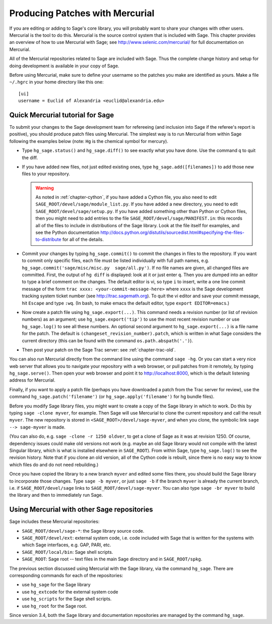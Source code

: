 .. _chapter-mercurial:

================================
Producing Patches with Mercurial
================================

If you are editing or adding to Sage's core library, you will probably
want to share your changes with other users. Mercurial is the tool to
do this. Mercurial is the source control system that is included with
Sage. This chapter provides an overview of how to use Mercurial with
Sage; see http://www.selenic.com/mercurial/ for full documentation on
Mercurial.

All of the Mercurial repositories related to Sage are included with
Sage. Thus the complete change history and setup for doing development
is available in your copy of Sage.

Before using Mercurial, make sure to define your username so the
patches you make are identified as yours. Make a file ``~/.hgrc``
in your home directory like this one:

::

    [ui]
    username = Euclid of Alexandria <euclid@alexandria.edu>


Quick Mercurial tutorial for Sage
=================================

To submit your changes to the Sage development team for refereeing
(and inclusion into Sage if the referee's report is positive), you
should produce patch files using Mercurial. The simplest way is to run
Mercurial from within Sage following the examples below (note: ``Hg``
is the chemical symbol for mercury).

- Type ``hg_sage.status()`` and ``hg_sage.diff()`` to see exactly what
  you have done. Use the command ``q`` to quit the diff.

- If you have added new files, not just edited existing ones, type
  ``hg_sage.add([filenames])`` to add those new files to your
  repository.

  .. warning::

      As noted in :ref:`chapter-cython`, if you have added a Cython
      file, you also need to edit
      ``SAGE_ROOT/devel/sage/module_list.py``. If you have added a
      new directory, you need to edit
      ``SAGE_ROOT/devel/sage/setup.py``.  If you have added something
      other than Python or Cython files, then you might need to add
      entries to the file ``SAGE_ROOT/devel/sage/MANIFEST.in``: this
      records all of the files to include in distributions of the Sage
      library.  Look at the file itself for examples, and see the
      Python documentation
      http://docs.python.org/distutils/sourcedist.html#specifying-the-files-to-distribute
      for all of the details.

- Commit your changes by typing ``hg_sage.commit()`` to commit the
  changes in files to the repository.  If you want to commit only
  specific files, each file must be listed individually with full path
  names, e.g. ``hg_sage.commit('sage/misc/misc.py  sage/all.py')``. If
  no file names are given, all changed files are committed. First, the
  output of ``hg diff`` is displayed: look at it or just enter
  ``q``. Then you are dumped into an editor to type a brief comment on
  the changes. The default editor is vi, so type ``i`` to insert,
  write a one line commit message of the form
  ``trac xxxx: <your-commit-message-here>`` where ``xxxx`` is the Sage
  development tracking system  ticket number (see
  http://trac.sagemath.org). To quit the vi editor and save your
  commit message, hit ``Escape`` and type ``:wq``. (In bash, to make
  emacs the default editor, type ``export EDITOR=emacs``.)

- Now create a patch file using ``hg_sage.export(...)``. This command
  needs a revision number (or list of revision numbers) as an
  argument; use ``hg_sage.export('tip')`` to use the most recent
  revision number or use ``hg_sage.log()`` to see all these
  numbers. An optional second argument to ``hg_sage.export(...)`` is a
  file name for the patch. The default is
  ``(changeset_revision_number).patch``, which is written in what Sage
  considers the current directory (this can be found with the command
  ``os.path.abspath('.')``).

- Then post your patch on the Sage Trac server: see
  :ref:`chapter-trac-old`.

You can also run Mercurial directly from the command line using the
command ``sage -hg``. Or you can start a very nice web server that
allows you to navigate your repository with a web browser, or pull
patches from it remotely, by typing ``hg_sage.serve()``. Then open
your web browser and point it to http://localhost:8000, which is the
default listening address for Mercurial.

Finally, if you want to apply a patch file (perhaps you have
downloaded a patch from the Trac server for review), use the command
``hg_sage.patch('filename')`` (or ``hg_sage.apply('filename')`` for hg
bundle files).

Before you modify Sage library files, you might want to create a copy
of the Sage library in which to work. Do this by typing
``sage -clone myver``, for example. Then Sage will use Mercurial to
clone the current repository and call the result ``myver``. The new
repository is stored in ``<SAGE_ROOT>/devel/sage-myver``, and when you
clone, the symbolic link ``sage --> sage-myver`` is made.

(You can also do, e.g. ``sage -clone -r 1250 oldver``, to get a clone
of Sage as it was at revision 1250. Of course, dependency issues could
make old versions not work (e.g. maybe an old Sage library would not
compile with the latest Singular library, which is what is installed
elsewhere in ``SAGE_ROOT``). From within Sage, type ``hg_sage.log()``
to see the revision history. Note that if you clone an old version,
all of the Cython code is rebuilt, since there is no easy way to know
which files do and do not need rebuilding.)

Once you have copied the library to a new branch ``myver`` and edited
some files there, you should build the Sage library to incorporate
those changes. Type ``sage -b myver``, or just ``sage -b`` if the
branch ``myver`` is already the current branch, i.e. if
``SAGE_ROOT/devel/sage`` links to ``SAGE_ROOT/devel/sage-myver``. You
can also type ``sage -br myver`` to build the library and then to
immediately run Sage.


Using Mercurial with other Sage repositories
============================================

Sage includes these Mercurial repositories:

- ``SAGE_ROOT/devel/sage-*``: the Sage library source code.

- ``SAGE_ROOT/devel/ext``: external system code, i.e. code included
  with Sage that is written for the systems with which Sage
  interfaces, e.g. GAP, PARI, etc.

- ``SAGE_ROOT/local/bin``: Sage shell scripts.

- ``SAGE_ROOT``: Sage root -- text files in the main Sage directory
  and in ``SAGE_ROOT/spkg``.

The previous section discussed using Mercurial with the Sage library,
via the command ``hg_sage``. There are corresponding commands for each
of the repositories:

- use ``hg_sage`` for the Sage library

- use ``hg_extcode`` for the external system code

- use ``hg_scripts`` for the Sage shell scripts.

- use ``hg_root`` for the Sage root.

Since version 3.4, both the Sage library and documentation
repositories are managed by the command ``hg_sage``.
